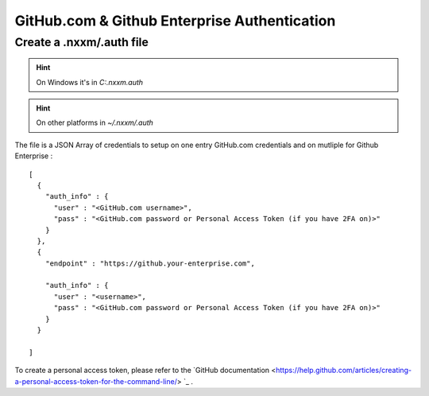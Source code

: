 *********************************************
GitHub.com & Github Enterprise Authentication 
*********************************************

Create a .nxxm/.auth file
=========================

.. hint:: On Windows it's in `C:\.nxxm\.auth`
.. hint:: On other platforms in `~/.nxxm/.auth`

The file is a JSON Array of credentials to setup on one entry GitHub.com credentials and on mutliple for Github Enterprise :

::

  [
    {
      "auth_info" : {
        "user" : "<GitHub.com username>",
        "pass" : "<GitHub.com password or Personal Access Token (if you have 2FA on)>"
      }
    },
    {
      "endpoint" : "https://github.your-enterprise.com",

      "auth_info" : {
        "user" : "<username>",
        "pass" : "<GitHub.com password or Personal Access Token (if you have 2FA on)>"
      }
    }

  ]

To create a personal access token, please refer to the `GitHub documentation <https://help.github.com/articles/creating-a-personal-access-token-for-the-command-line/> `_ .